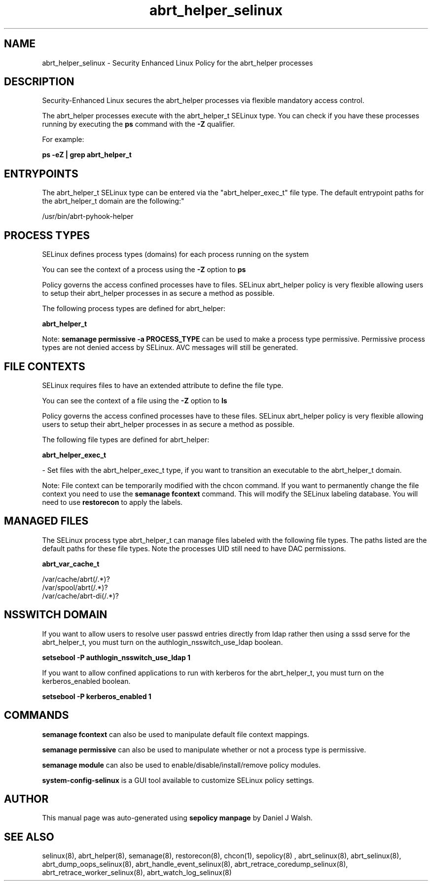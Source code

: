 .TH  "abrt_helper_selinux"  "8"  "12-10-19" "abrt_helper" "SELinux Policy documentation for abrt_helper"
.SH "NAME"
abrt_helper_selinux \- Security Enhanced Linux Policy for the abrt_helper processes
.SH "DESCRIPTION"

Security-Enhanced Linux secures the abrt_helper processes via flexible mandatory access control.

The abrt_helper processes execute with the abrt_helper_t SELinux type. You can check if you have these processes running by executing the \fBps\fP command with the \fB\-Z\fP qualifier. 

For example:

.B ps -eZ | grep abrt_helper_t


.SH "ENTRYPOINTS"

The abrt_helper_t SELinux type can be entered via the "abrt_helper_exec_t" file type.  The default entrypoint paths for the abrt_helper_t domain are the following:"

/usr/bin/abrt-pyhook-helper
.SH PROCESS TYPES
SELinux defines process types (domains) for each process running on the system
.PP
You can see the context of a process using the \fB\-Z\fP option to \fBps\bP
.PP
Policy governs the access confined processes have to files. 
SELinux abrt_helper policy is very flexible allowing users to setup their abrt_helper processes in as secure a method as possible.
.PP 
The following process types are defined for abrt_helper:

.EX
.B abrt_helper_t 
.EE
.PP
Note: 
.B semanage permissive -a PROCESS_TYPE 
can be used to make a process type permissive. Permissive process types are not denied access by SELinux. AVC messages will still be generated.

.SH FILE CONTEXTS
SELinux requires files to have an extended attribute to define the file type. 
.PP
You can see the context of a file using the \fB\-Z\fP option to \fBls\bP
.PP
Policy governs the access confined processes have to these files. 
SELinux abrt_helper policy is very flexible allowing users to setup their abrt_helper processes in as secure a method as possible.
.PP 
The following file types are defined for abrt_helper:


.EX
.PP
.B abrt_helper_exec_t 
.EE

- Set files with the abrt_helper_exec_t type, if you want to transition an executable to the abrt_helper_t domain.


.PP
Note: File context can be temporarily modified with the chcon command.  If you want to permanently change the file context you need to use the 
.B semanage fcontext 
command.  This will modify the SELinux labeling database.  You will need to use
.B restorecon
to apply the labels.

.SH "MANAGED FILES"

The SELinux process type abrt_helper_t can manage files labeled with the following file types.  The paths listed are the default paths for these file types.  Note the processes UID still need to have DAC permissions.

.br
.B abrt_var_cache_t

	/var/cache/abrt(/.*)?
.br
	/var/spool/abrt(/.*)?
.br
	/var/cache/abrt-di(/.*)?
.br

.SH NSSWITCH DOMAIN

.PP
If you want to allow users to resolve user passwd entries directly from ldap rather then using a sssd serve for the abrt_helper_t, you must turn on the authlogin_nsswitch_use_ldap boolean.

.EX
.B setsebool -P authlogin_nsswitch_use_ldap 1
.EE

.PP
If you want to allow confined applications to run with kerberos for the abrt_helper_t, you must turn on the kerberos_enabled boolean.

.EX
.B setsebool -P kerberos_enabled 1
.EE

.SH "COMMANDS"
.B semanage fcontext
can also be used to manipulate default file context mappings.
.PP
.B semanage permissive
can also be used to manipulate whether or not a process type is permissive.
.PP
.B semanage module
can also be used to enable/disable/install/remove policy modules.

.PP
.B system-config-selinux 
is a GUI tool available to customize SELinux policy settings.

.SH AUTHOR	
This manual page was auto-generated using 
.B "sepolicy manpage"
by Daniel J Walsh.

.SH "SEE ALSO"
selinux(8), abrt_helper(8), semanage(8), restorecon(8), chcon(1), sepolicy(8)
, abrt_selinux(8), abrt_selinux(8), abrt_dump_oops_selinux(8), abrt_handle_event_selinux(8), abrt_retrace_coredump_selinux(8), abrt_retrace_worker_selinux(8), abrt_watch_log_selinux(8)